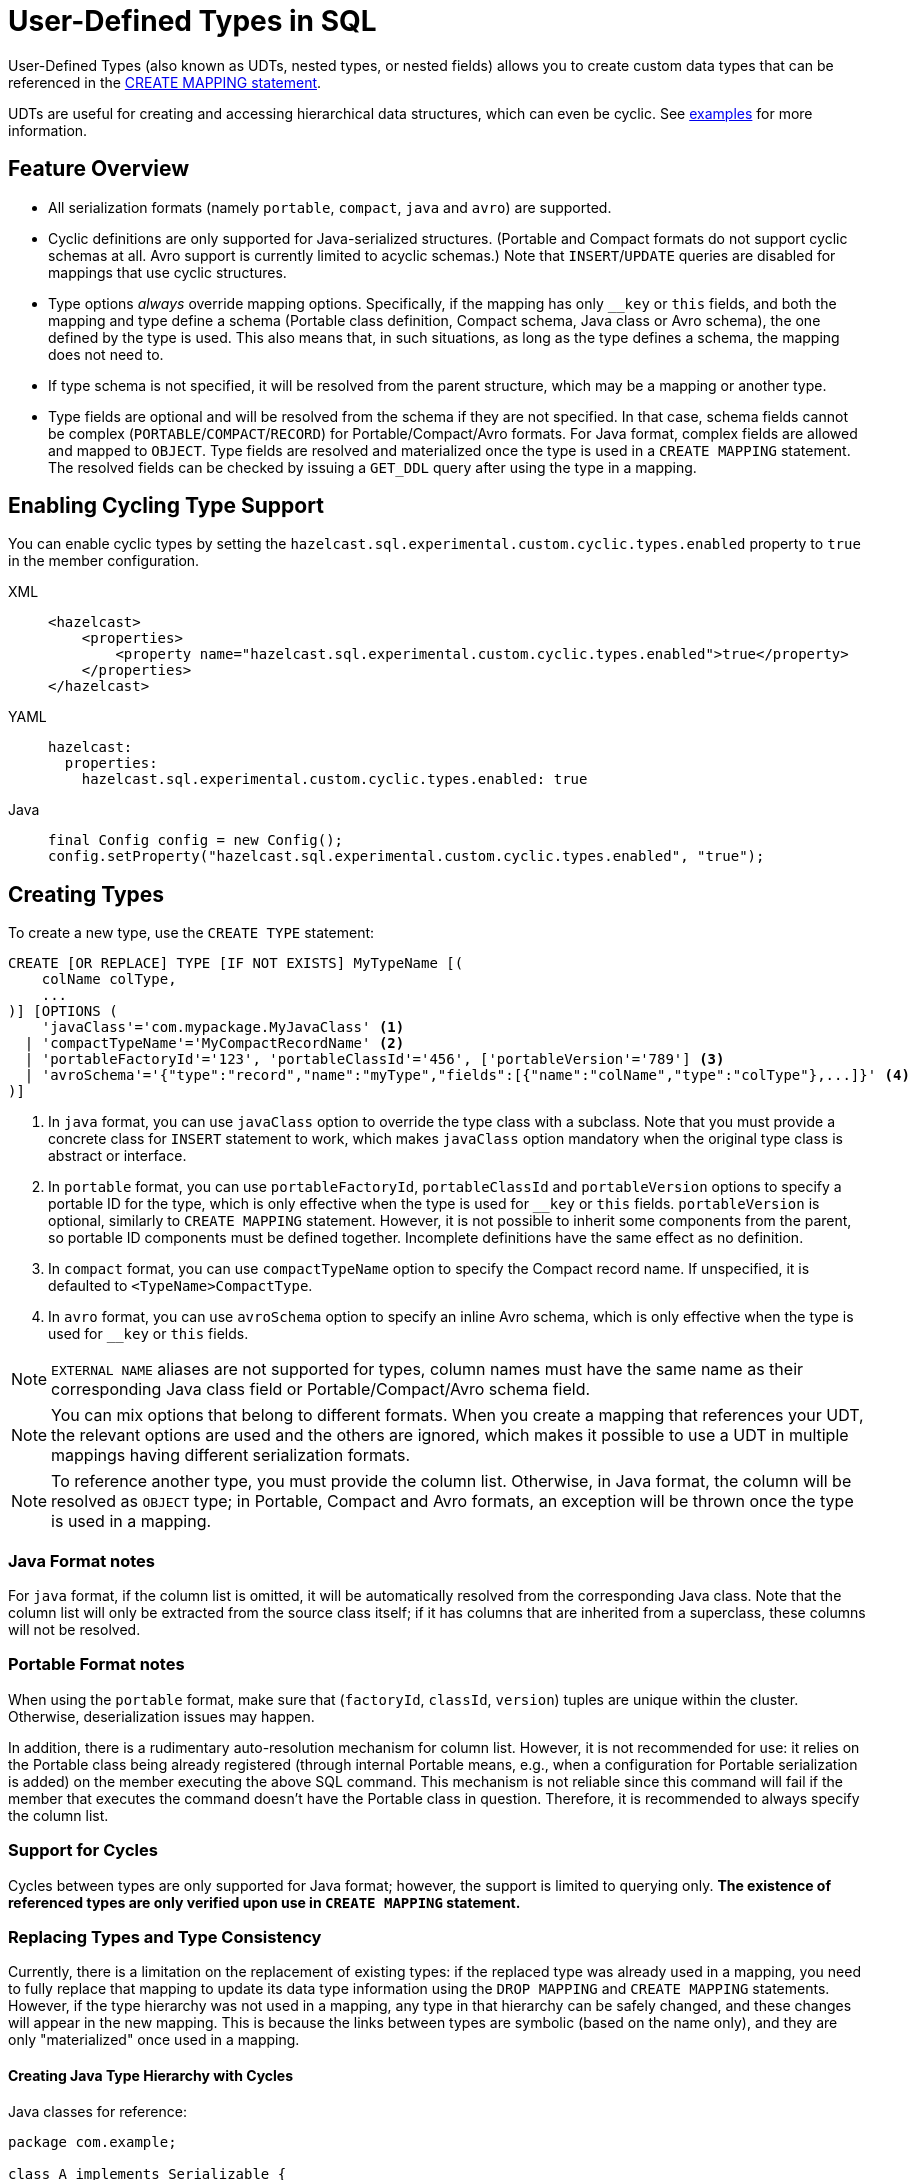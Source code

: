 = User-Defined Types in SQL

User-Defined Types (also known as UDTs, nested types, or nested fields) allows you to create custom data types that can be referenced in the xref:sql:create-mapping.adoc[CREATE MAPPING statement].

UDTs are useful for creating and accessing hierarchical data structures, which can even be cyclic. See <<queryingExamples,examples>> for more information.

== Feature Overview

- All serialization formats (namely `portable`, `compact`, `java` and `avro`) are supported.
- Cyclic definitions are only supported for Java-serialized structures. (Portable and Compact formats do not support cyclic schemas at all. Avro support is currently limited to acyclic schemas.) Note that `INSERT`/`UPDATE` queries are disabled for mappings that use cyclic structures.
- Type options _always_ override mapping options. Specifically, if the mapping has only `__key` or `this` fields, and both the mapping and type define a schema (Portable class definition, Compact schema, Java class or Avro schema), the one defined by the type is used. This also means that, in such situations, as long as the type defines a schema, the mapping does not need to.
- If type schema is not specified, it will be resolved from the parent structure, which may be a mapping or another type.
- Type fields are optional and will be resolved from the schema if they are not specified. In that case, schema fields cannot be complex (`PORTABLE`/`COMPACT`/`RECORD`) for Portable/Compact/Avro formats. For Java format, complex fields are allowed and mapped to `OBJECT`. Type fields are resolved and materialized once the type is used in a `CREATE MAPPING` statement. The resolved fields can be checked by issuing a `GET_DDL` query after using the type in a mapping.

== Enabling Cycling Type Support
You can enable cyclic types by setting the `hazelcast.sql.experimental.custom.cyclic.types.enabled` property to `true` in the member configuration.
[tabs]
====
XML::
+
[source,xml]
----
<hazelcast>
    <properties>
        <property name="hazelcast.sql.experimental.custom.cyclic.types.enabled">true</property>
    </properties>
</hazelcast>
----

YAML::
+
[source,yaml]
----
hazelcast:
  properties:
    hazelcast.sql.experimental.custom.cyclic.types.enabled: true
----

Java::
+
[source,java]
----
final Config config = new Config();
config.setProperty("hazelcast.sql.experimental.custom.cyclic.types.enabled", "true");
----
====

== Creating Types

To create a new type, use the `CREATE TYPE` statement:

[source,sql]
----
CREATE [OR REPLACE] TYPE [IF NOT EXISTS] MyTypeName [(
    colName colType,
    ...
)] [OPTIONS (
    'javaClass'='com.mypackage.MyJavaClass' <1>
  | 'compactTypeName'='MyCompactRecordName' <2>
  | 'portableFactoryId'='123', 'portableClassId'='456', ['portableVersion'='789'] <3>
  | 'avroSchema'='{"type":"record","name":"myType","fields":[{"name":"colName","type":"colType"},...]}' <4>
)]
----
<1> In `java` format, you can use `javaClass` option to override the type class with a subclass. Note that you must provide a concrete class for `INSERT` statement to work, which makes `javaClass` option mandatory when the original type class is abstract or interface.
<2> In `portable` format, you can use `portableFactoryId`, `portableClassId` and `portableVersion` options to specify a portable ID for the type, which is only effective when the type is used for `__key` or `this` fields. `portableVersion` is optional, similarly to `CREATE MAPPING` statement. However, it is not possible to inherit some components from the parent, so portable ID components must be defined together. Incomplete definitions have the same effect as no definition.
<3> In `compact` format, you can use `compactTypeName` option to specify the Compact record name. If unspecified, it is defaulted to `<TypeName>CompactType`.
<4> In `avro` format, you can use `avroSchema` option to specify an inline Avro schema, which is only effective when the type is used for `__key` or `this` fields.

NOTE: `EXTERNAL NAME` aliases are not supported for types, column names must have the same name as their corresponding Java class field or Portable/Compact/Avro schema field.

NOTE: You can mix options that belong to different formats. When you create a mapping that references your UDT, the relevant options are used and the others are ignored, which makes it possible to use a UDT in multiple mappings having different serialization formats.

NOTE: To reference another type, you must provide the column list. Otherwise, in Java format, the column will be resolved as `OBJECT` type; in Portable, Compact and Avro formats, an exception will be thrown once the type is used in a mapping.

=== Java Format notes
For `java` format, if the column list is omitted, it will be automatically resolved from the corresponding
Java class. Note that the column list will only be extracted from the source class itself;
if it has columns that are inherited from a superclass, these columns will not be resolved.

=== Portable Format notes
When using the `portable` format, make sure that (`factoryId`, `classId`, `version`) tuples are unique within the cluster. Otherwise, deserialization issues may happen.

In addition, there is a rudimentary auto-resolution mechanism for column list. However, it is not recommended for use:
it relies on the Portable class being already registered (through internal Portable means,
e.g., when a configuration for Portable serialization is added) on the member executing the above SQL command.
This mechanism is not reliable since this command will fail if the member that executes the command doesn't have
the Portable class in question. Therefore, it is recommended to always specify the column list.

=== Support for Cycles
Cycles between types are only supported for Java format; however, the support is limited to querying only. **The existence of referenced types are only verified upon use in `CREATE MAPPING` statement.**

=== Replacing Types and Type Consistency
Currently, there is a limitation on the replacement of existing types:
if the replaced type was already used in a mapping, you need to fully replace that mapping
to update its data type information using the `DROP MAPPING` and `CREATE MAPPING` statements.
However, if the type hierarchy was not used in a mapping, any type in that hierarchy can be safely
changed, and these changes will appear in the new mapping. This is because the links
between types are symbolic (based on the name only), and they are only "materialized" once used in a mapping.

==== Creating Java Type Hierarchy with Cycles

Java classes for reference:

[source,java]
----
package com.example;

class A implements Serializable {
    public String name;
    public B b;
}
class B implements Serializable {
    public String name;
    public C c;
}
class C implements Serializable {
    public String name;
    public A a;
}
----

The following commands will create an interlinked type hierarchy:

NOTE: Order of execution of these commands doesn't matter.

===== Cyclic Type Hierarchy [[cyclicTypeDefinitions]]
[source,sql]
----
CREATE TYPE AType (
    name VARCHAR,
    b BType
) OPTIONS (
    'javaClass'='com.example.A'
);

CREATE TYPE BType (
    name VARCHAR,
    c CType
) OPTIONS (
    'javaClass'='com.example.B'
);

CREATE TYPE CType (
    name VARCHAR,
    a AType
) OPTIONS (
    'javaClass'='com.example.C'
);
----

=== Java Class Hierarchy for Reference:
The following classes will be used as a reference in the following sections to create types and mappings.

[source,java]
----
package com.example;

class User implements Serializable {
    public Long id;
    public String name;
    public Organization organization;
}

class Organization implements Serializable {
    public Long id;
    public String name;
    public Office office;
}

class Office implements Serializable {
    public Long id;
    public String name;
}
----

=== Creating Types [[normalTypeDefinitions]]

NOTE: Types can have a different name than their Java class or Portable/Compact/Avro schema. The only limitation is that the types must have distinct names within the set of names of all mappings and views as they all share the same namespace.

[source,sql]
----
CREATE TYPE Organization (
    id BIGINT
    name VARCHAR,
    office Office
) OPTIONS (
    'format'='java',
    'javaClass'='com.example.Organization'
);

CREATE TYPE Office (
    id BIGINT
    name VARCHAR
) OPTIONS (
    'javaClass'='com.example.Office'
);
----

=== Creating Mappings

NOTE: The `organization` column is explicitly specified as `Organization`. Without this definition, it would be auto-resolved as generic `OBJECT`, and would not allow querying its sub-columns.

==== Normal Type Hierarchy [[normalMappings]]

[source,sql]
----
CREATE MAPPING users (
    __key BIGINT,
    id BIGINT,
    name VARCHAR,
    organization Organization
) TYPE IMap OPTIONS (
    'keyFormat'='bigint',
    'valueFormat'='java',
    'valueJavaClass'='com.example.User'
);
----

==== Using Types from Cyclic Type Hierarchy [[cylicMappings]]

Using type hierarchy from the <<cyclicTypeDefinitions, cyclic types example>>, all the following
mappings will work.

[source,sql]
----
CREATE MAPPING tableA (
    __key BIGINT,
    name VARCHAR,
    b BType
) OPTIONS (
    'keyFormat'='bigint',
    'valueFormat'='java',
    'valueJavaClass'='com.example.A'
);

CREATE MAPPING tableB (
    __key BIGINT,
    name VARCHAR,
    c CType
) OPTIONS (
    'keyFormat'='bigint',
    'valueFormat'='java',
    'valueJavaClass'='com.example.B'
);

CREATE MAPPING tableC (
    __key BIGINT,
    name VARCHAR,
    a AType
) OPTIONS (
    'keyFormat'='bigint',
    'valueFormat'='java',
    'valueJavaClass'='com.example.C'
);
----

== Querying Support

Querying is provided with the field access operator which has the following syntax:
[source,sql]
----
(<mappingColumn>).typeAColumn.typeBColumn.typeCColumn
----

`mappingColumn` must be the top-level column inside a mapping that has a UDT as its type,
whereas `typeACOlumn`,`typeBColumn` and `typeCColumn` are all columns within the UDTs.

NOTE: The `mappingColumn` type must have the `typeACOlumn`,`typeBColumn` and `typeCColumn` columns defined in the `CREATE TYPE` command
or at least auto-resolved (Java types only). Otherwise, the query fails even if the underlying object
contains fields with these names.

=== Examples[[queryingExamples]]

==== Non-cyclic Type Hierarchy Querying

Following examples use <<normalTypeDefinitions, normal type definitions>> and <<normalMappings, normal mappings>>.

Basic querying:
[source,sql]
----
SELECT (organization).office.name FROM users
----

Selecting whole sub-object:
[source,sql]
----
SELECT (organization).office FROM users
----

NOTE: When selecting the entire object, the query will always try to return the underlying object verbatim.
For Java Types, this means returning an underlying Java class instance, which can fail with a `ClassNotFoundException`
if the class is not in the classpath of the client (or embedded server) JVM.
A way to avoid this is to select field by field instead. Additionally, this issue is not relevant for Portable, Compact and Avro types as sub-objects in these mappings and types are of `GenericRecord` subclass;
`PortableGenericRecord`, `CompactGenericRecord` and `org.apache.avro.generic.GenericRecord` are present in the base distribution of Hazelcast.

Using projections:
[source,sql]
----
SELECT (organization).id * 1000, ABS((organization).office.id) FROM users
----
Projections work as usual as field access expressions have virtually same semantics and possible usage contexts as normal
column projections.

==== Cyclic Type Hierarchy Querying

Following examples use <<cyclicTypeDefinitions, cyclic type definitions>> and following mapping:

[source,java]
----
package com.example;

class Wrapper {
    public A root;
}
----

[source,sql]
----
CREATE MAPPING test (
    __key BIGINT,
    root AType
) TYPE IMap OPTIONS (
    'keyFormat'='bigint',
    'valueFormat'='java',
    'valueJavaClass'='com.example.Wrapper'
)
----


Assuming following data is present in the table:

*Test table content*
[cols="1,1"]
|===
|__key BIGINT|root AType

| 1
| <a1>

| 2
| <a2>

|===

*A-instances* [[cyclicObjectInstances]]

A1

[source,java]
----
// Cyclic structure where C1 references the root - A1.
// A1 -> B1 -> C1 -> [A1]
final A a1 = new A();
a1.b = new B();
a1.b.c = new C();
// loop back to A1
a1.b.c.a = a1;

a1.name = "A1";
a1.b.name = "B1";
a1.b.c.name = "C1";
----

A2

[source,java]
----
// Cyclic structure with additional chain with loop back to A2.
// A2 -> B2 -> C2 -> A3 -> C3 -> [A2]
final A a2 = new A();
a2.b = new B();
a2.b.c = new C();
a2.b.c.a = new A();
a2.b.c.a.b = new B();
a2.b.c.a.b.c = new C();
// loop back to A2
a2.b.c.a.b.c.a = a2;

a2.name = "A2";
a2.b.name = "B2";
a2.b.c.name = "C2";
a2.b.c.a.name = "A3";
a2.b.c.a.b.name = "B3"
a2.b.c.a.b.c.name = "C3"
----

*Examples:*

Basic Query:

[source,sql]
----
SELECT
    (root).name AS v1,
    (root).b.name AS v2,
    (root).b.c.name AS v3,
    (root).b.c.a.name AS v4
FROM test
WHERE __key = 1
----

Result:
[cols="1,1,1,1"]
|===
|v1 VARCHAR|v2 VARCHAR|v3 VARCHAR|v4 VARCHAR

|'A1'
|'B1'
|'C1'
|'A1'

|===

Multiple Iteration Loop back through Cycle:

[source,sql]
----
SELECT
    (root).b.c.a.b.c.a.b.c.a.b AS v1,
FROM test
WHERE __key = 1
----

Result:
[cols="1"]
|===
|v1 VARCHAR

|'B1'

|===

Accessing additional cyclic chain:

[source,sql]
----
SELECT
    (root).b.c.a.name AS v1,
    (root).b.c.a.b.name AS v2,
    (root).b.c.a.b.c.name AS v3,
    (root).b.c.a.b.c.a.name AS v4
FROM test
WHERE __key = 2
----

Result:
[cols="1,1,1,1"]
|===
|v1 VARCHAR|v2 VARCHAR|v3 VARCHAR|v4 VARCHAR

|'A3'
|'B3'
|'C3'
|'A2'
|===

== `INSERT` and `UPDATE` Support

INSERT and UPDATE queries are supported in a limited way, specifically:

- `INSERT` and `UPDATE` queries are only supported for non-cyclic type hierarchies. Presence of a cycle in a type hierarchy automatically disables the ability to run these queries against any MAPPING that uses UDTs from that type hierarchy.
- `INSERT` queries require specifying the full list of columns even if the column of a nested type needs to be set to `NULL`.
- `UPDATE` queries only work on the root column and also require the full list of columns and sub-columns to work.
Updating sub-columns is technically possible by specifying column projections in place of sub-columns that shouldn't be changed.
- Both `UPDATE` and `INSERT` work through the usage of Row Value expression (which is similar to `VALUES` clause of `INSERT`).

=== Examples[[upsertExamples]]

Following examples use <<normalTypeDefinitions, normal type definitions>> and <<normalMappings, normal mappings>>.

NOTE: The order of column values is identical to the order of columns specified when executing the underlying `CREATE MAPPING` and `CREATE TYPE` statements.

Basic Insert of UDT-column:

[source,sql]
----
INSERT INTO users VALUES (1, 'testUser', (1, 'organization1', (1, 'office1')))
----

Skipping initialization of certain columns:

`(organization).name` and `(organization).office.id` are `null` in this example.

[source,sql]
----
INSERT INTO users VALUES (1, 'testUser', (1, null, (null, 'office1')))
----

Replacing whole column:

[source,sql]
----
UPDATE users SET organization = (2, 'organization2', (2, 'office2'))
----

Replacing nested column value:

[source,sql]
----
UPDATE users SET organization = ((organization).id, (organization).name, ((organization).office.id, 'new-office-name'))
----

NOTE: Updating UDT-based columns requires providing a value for every column in the UDT and its child UDTs, however
`null` can also be specified in place of nested UDT column to initialize it to `null`. Not providing full list of columns
will cause a query validation error.

Inserting with Query Parameter (java only):

[source,java]
----
final Office office = new Office();
office.id = 1L;
office.name = "office1";

final Organization organization = new Organization();
organization.id = 1L;
organization.name = "organization1";
organization.office = office;

hz.getSql().execute("INSERT INTO users VALUES (1, 'user1', ?)", organization);
----

Updating with Query Parameter:

Using `organization` from the example above.

[source,java]
----
hz.getSql().execute("UPDATE users SET organization = ?", organization);
----

Updating nested UDT column with Query Parameter:

[source,java]
----
hz.getSql().execute("UPDATE users SET organization = ((organization).id, (organization).name, ?)", office);
----

== Rolling Upgrade Notes
You must drop all user-defined types and mappings with UDTs before the rolling upgrade, and recreate them with the new semantics after upgrading.
